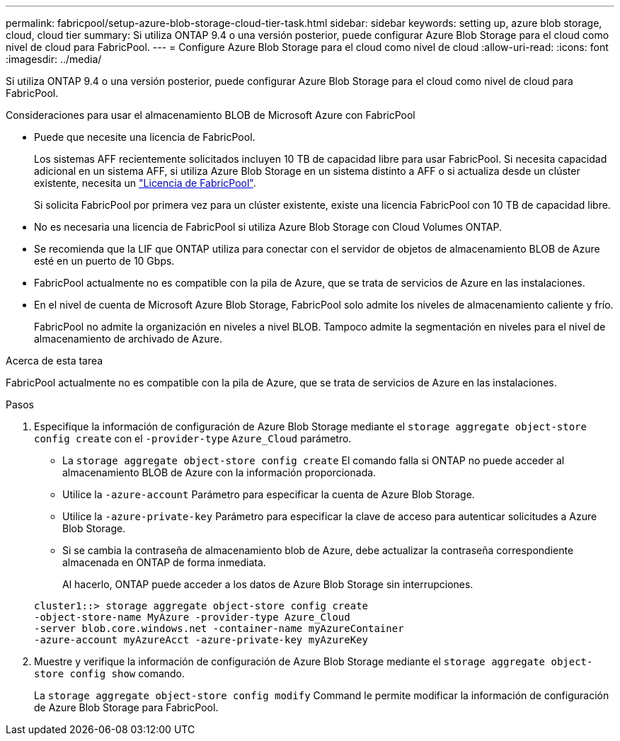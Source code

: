 ---
permalink: fabricpool/setup-azure-blob-storage-cloud-tier-task.html 
sidebar: sidebar 
keywords: setting up, azure blob storage, cloud, cloud tier 
summary: Si utiliza ONTAP 9.4 o una versión posterior, puede configurar Azure Blob Storage para el cloud como nivel de cloud para FabricPool. 
---
= Configure Azure Blob Storage para el cloud como nivel de cloud
:allow-uri-read: 
:icons: font
:imagesdir: ../media/


[role="lead"]
Si utiliza ONTAP 9.4 o una versión posterior, puede configurar Azure Blob Storage para el cloud como nivel de cloud para FabricPool.

.Consideraciones para usar el almacenamiento BLOB de Microsoft Azure con FabricPool
* Puede que necesite una licencia de FabricPool.
+
Los sistemas AFF recientemente solicitados incluyen 10 TB de capacidad libre para usar FabricPool. Si necesita capacidad adicional en un sistema AFF, si utiliza Azure Blob Storage en un sistema distinto a AFF o si actualiza desde un clúster existente, necesita un https://docs.netapp.com/us-en/ontap/fabricpool/install-license-aws-azure-ibm-task.html["Licencia de FabricPool"^].

+
Si solicita FabricPool por primera vez para un clúster existente, existe una licencia FabricPool con 10 TB de capacidad libre.

* No es necesaria una licencia de FabricPool si utiliza Azure Blob Storage con Cloud Volumes ONTAP.
* Se recomienda que la LIF que ONTAP utiliza para conectar con el servidor de objetos de almacenamiento BLOB de Azure esté en un puerto de 10 Gbps.
* FabricPool actualmente no es compatible con la pila de Azure, que se trata de servicios de Azure en las instalaciones.
* En el nivel de cuenta de Microsoft Azure Blob Storage, FabricPool solo admite los niveles de almacenamiento caliente y frío.
+
FabricPool no admite la organización en niveles a nivel BLOB. Tampoco admite la segmentación en niveles para el nivel de almacenamiento de archivado de Azure.



.Acerca de esta tarea
FabricPool actualmente no es compatible con la pila de Azure, que se trata de servicios de Azure en las instalaciones.

.Pasos
. Especifique la información de configuración de Azure Blob Storage mediante el `storage aggregate object-store config create` con el `-provider-type` `Azure_Cloud` parámetro.
+
** La `storage aggregate object-store config create` El comando falla si ONTAP no puede acceder al almacenamiento BLOB de Azure con la información proporcionada.
** Utilice la `-azure-account` Parámetro para especificar la cuenta de Azure Blob Storage.
** Utilice la `-azure-private-key` Parámetro para especificar la clave de acceso para autenticar solicitudes a Azure Blob Storage.
** Si se cambia la contraseña de almacenamiento blob de Azure, debe actualizar la contraseña correspondiente almacenada en ONTAP de forma inmediata.
+
Al hacerlo, ONTAP puede acceder a los datos de Azure Blob Storage sin interrupciones.



+
[listing]
----
cluster1::> storage aggregate object-store config create
-object-store-name MyAzure -provider-type Azure_Cloud
-server blob.core.windows.net -container-name myAzureContainer
-azure-account myAzureAcct -azure-private-key myAzureKey
----
. Muestre y verifique la información de configuración de Azure Blob Storage mediante el `storage aggregate object-store config show` comando.
+
La `storage aggregate object-store config modify` Command le permite modificar la información de configuración de Azure Blob Storage para FabricPool.


